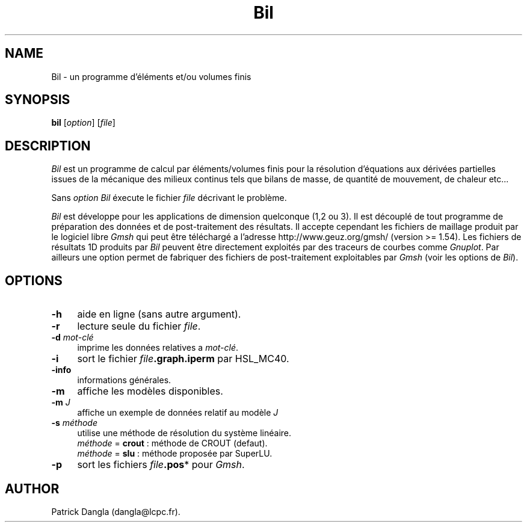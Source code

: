 .\" $Id: bil.1,v 1.1 2004/07/01 22:23:11 dangla Exp $
.TH Bil 1 "21 Sept 2004" "Bil 1.1" "Bil Manual Pages"
.UC 4
.\" ********************************************************************
.SH NAME
Bil \- un programme d'éléments et/ou volumes finis
.\" ********************************************************************
.SH SYNOPSIS
.B bil
[\fIoption\fR] [\fIfile\fR]
.\" ********************************************************************
.SH DESCRIPTION
\fIBil\fR est un programme de calcul par éléments/volumes finis pour la
résolution d'équations aux dérivées partielles issues de la mécanique des 
milieux continus tels que bilans de masse, de quantité de mouvement, de 
chaleur etc...
.PP
Sans \fIoption\fR \fIBil\fR éxecute le fichier \fIfile\fR décrivant le problème.
.PP
\fIBil\fR est développe pour les applications de dimension quelconque
(1,2 ou 3). Il est découplé de tout programme de préparation des données
et de post-traitement des résultats. Il accepte cependant les fichiers
de maillage produit par le logiciel libre \fIGmsh\fR qui peut être 
téléchargé a l'adresse http://www.geuz.org/gmsh/ (version >= 1.54).
Les fichiers de résultats 1D produits par \fIBil\fR peuvent être 
directement exploités par des traceurs de courbes comme \fIGnuplot\fR.
Par ailleurs une option permet de fabriquer des fichiers de post-traitement 
exploitables par \fIGmsh\fR (voir les options de \fIBil\fR).
.\" ********************************************************************
.SH OPTIONS
.TP 4
.B \-h
aide en ligne (sans autre argument).
.TP 4
.B \-r
lecture seule du fichier \fIfile\fR. 
.TP 4
.B \-d \fImot-clé\fR
imprime les données relatives a \fImot-clé\fR.
.TP 4
.B \-i
sort le fichier \fIfile\fR\fB.graph.iperm\fR par HSL_MC40.
.TP 4
.B \-info
informations générales.
.TP 4
.B \-m
affiche les modèles disponibles.
.TP 4
.B \-m \fIJ\f
affiche un exemple de données relatif au modèle \fIJ\f.
.TP 4
.B \-s \fIméthode\fR
utilise une méthode de résolution du système linéaire.
.RS
\fIméthode\fR = \fBcrout\fR : méthode de CROUT (defaut).
.RE
.RS
\fIméthode\fR = \fBslu\fR   : méthode proposée par SuperLU.
.RE
.TP 4
.B \-p
sort les fichiers \fIfile\fR\fB.pos\fR* pour \fIGmsh\fR.
.\" ********************************************************************
.SH AUTHOR
Patrick Dangla (dangla@lcpc.fr).
